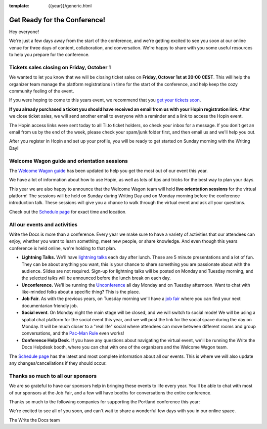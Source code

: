 :template: {{year}}/generic.html

.. post:: Sep 28, 2021
   :tags: {{year}}, prague-{{year}}, tickets

Get Ready for the Conference!
=============================

Hey everyone!

We're just a few days away from the start of the conference, and we're getting excited to see you soon at our online venue for three days of content, collaboration, and conversation. We're happy to share with you some useful resources to help you prepare for the conference.

Tickets sales closing on Friday, October 1
------------------------------------------

We wanted to let you know that we will be closing ticket sales on **Friday, Octover 1st at 20:00 CEST**. This will help the organizer team manage the platform registrations in time for the start of the conference, and help keep the cozy community feeling of the event. 

If you were hoping to come to this years event, we recommend that you `get your tickets soon <https://www.writethedocs.org/conf/prague/2021/tickets/>`_. 

**If you already purchased a ticket you should have received an email from us with your Hopin registration link.** After we close ticket sales, we will send another email to everyone with a reminder and a link to access the Hopin event.

The Hopin access links were sent today to all Ti.to ticket holders, so check your inbox for a message. If you don't get an email from us by the end of the week, please check your spam/junk folder first, and then email us and we'll help you out.

After you register in Hopin and set up your profile, you will be ready to get started on Sunday morning with the Writing Day!

Welcome Wagon guide and orientation sessions
--------------------------------------------

The `Welcome Wagon guide <https://www.writethedocs.org/conf/prague/{{year}}/welcome-wagon/>`_ has been updated to help you get the most out of our event this year.

We have a lot of information about how to use Hopin, as well as lots of tips and tricks for the best way to plan your days.

This year we are also happy to announce that the Welcome Wagon team will hold **live orientation sessions** for the virtual platform! The sessions will be held on Sunday during Writing Day and on Monday morning before the conference introduction talk. These sessions will give you a chance to walk through the virtual event and ask all your questions.

Check out the `Schedule page <https://www.writethedocs.org/conf/prague/{{year}}/schedule/>`_ for exact time and location.

All our events and activities
-----------------------------

Write the Docs is more than a conference. Every year we make sure to have a variety of activities that our attendees can enjoy, whether you want to learn something, meet new people, or share knowledge. And even though this years conference is held online, we're holding to that plan.

* **Lightning Talks.** We'll have `lightning talks <https://www.writethedocs.org/conf/prague/{{year}}/lightning-talks/>`__ each day after lunch. These are 5 minute presentations and a lot of fun. They can be about anything you want, this is your chance to share something you are passionate about with the audience. Slides are not required. Sign-up for lightning talks will be posted on Monday and Tuesday morning, and the selected talks will be announced before the lunch break on each day.
* **Unconference.** We'll be running the `Unconference <https://www.writethedocs.org/conf/prague/{{year}}/unconference/>`_ all day Monday and on Tuesday afternoon. Want to chat with like-minded folks about a specific thing? This is the place.
* **Job Fair**. As with the previous years, on Tuesday morning we'll have a `job fair <https://www.writethedocs.org/conf/prague/{{year}}/job-fair>`_ where you can find your next documentarian friendly job.
* **Social event**. On Monday night the main stage will be closed, and we will switch to social mode! We will be using a spatial chat platform for the social event this year, and we will post the link for the social space during the day on Monday. It will be much closer to a "real life" social where attendees can move between different rooms and group conversations, and the `Pac-Man Rule <https://www.ericholscher.com/blog/2017/aug/2/pacman-rule-conferences/>`_ even works!
* **Conference Help Desk**. If you have any questions about navigating the virtual event, we'll be running the Write the Docs Helpdesk booth, where you can chat with one of the organizers and the Welcome Wagon team.

The `Schedule page <https://www.writethedocs.org/conf/prague/{{year}}/schedule/>`_ has the latest and most complete information about all our events. This is where we will also update any changes/cancellations if they should occur.

Thanks so much to all our sponsors
----------------------------------

We are so grateful to have our sponsors help in bringing these events to life every year.
You'll be able to chat with most of our sponsors at the Job Fair, and a few will have booths for conversations the entire conference.

Thanks so much to the following companies for supporting the Portland conference this year:

.. datatemplate::
   :source: /_data/{{shortcode}}-{{year}}-config.yaml
   :template: {{year}}/sponsors-simplelist.rst


We're excited to see all of you soon,
and can't wait to share a wonderful few days with you in our online space.

The Write the Docs team
